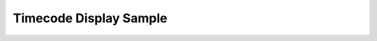 Timecode Display Sample
=======================

.. versionadded:: 1.5

..  image:: images/timecode_display.png
    :width: 400px
    :align: center
    :alt: timecode display preview


..  code-block:: python
    :caption: timecode_display sample
    :name: timecode_display

    def create_main_window():
        # define the window UI layout
        win_timecode = dispatcher.AddWindow({
            'ID': "tc_display",
            'Geometry': [ 400,200,225,100 ],
            'WindowTitle': "Timecode Display v" + __version__,
            'BackgroundColor': {"R":0.1, "G":0.1, "B":0.2, "A":0.3}
            },
            ui.VGroup([
                ui.Label({ 'ID': 'timecodeID', 'Text': convert_tc(projectFPS),
                    'Weight': 0,
                    'StyleSheet' : update_css_label()
                }),
                ui.Button({ 'ID': 'open_prefs_btn', 'Text': u"\u2699",
                    'Weight': 0,
                    'StyleSheet' : css_prefs
                }),
            ])
        )
        win_timecode_items = win_timecode.GetItems()

        # Event handlers
        def OnClose(ev):
            dispatcher.ExitLoop()

        def OnTimer(ev):
            #   win.Find('timecodeID').Text = currentTimeline.GetCurrentTimecode()
            fps_target = fps_list[win_prefs_items["fps_selection"].CurrentText]
            win_timecode.Find('timecodeID').Text = convert_tc(fps_target)
            
        def OnPrefs(ev):
            win_prefs.Show()
            dispatcher.RunLoop()
            win_prefs.Hide()


        # assign event handlers
        win_timecode.On["tc_display"].Close = OnClose
        dispatcher['On']['Timeout'] = OnTimer
        
        win_timecode.On["open_prefs_btn"].Clicked = OnPrefs

        return win_timecode, win_timecode_items
